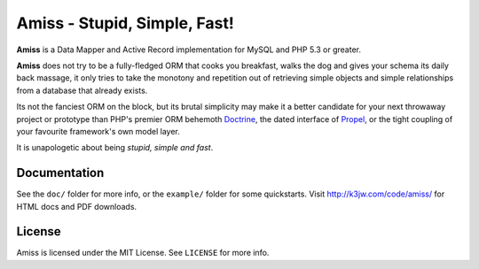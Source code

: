 Amiss - Stupid, Simple, Fast!
=============================

**Amiss** is a Data Mapper and Active Record implementation for MySQL and PHP 5.3 or greater.

**Amiss** does not try to be a fully-fledged ORM that cooks you breakfast, walks the dog and gives
your schema its daily back massage, it only tries to take the monotony and repetition out of
retrieving simple objects and simple relationships from a database that already exists.

Its not the fanciest ORM on the block, but its brutal simplicity may make it a better candidate for
your next throwaway project or prototype than PHP's premier ORM behemoth `Doctrine <http://doctrine-
project.org>`_, the dated interface of `Propel <http://www.propelorm.org/>`_, or the tight coupling
of your favourite framework's own model layer.

It is unapologetic about being `stupid, simple and fast`.


Documentation
-------------

See the ``doc/`` folder for more info, or the ``example/`` folder for some quickstarts. Visit
http://k3jw.com/code/amiss/ for HTML docs and PDF downloads.


License
-------

Amiss is licensed under the MIT License. See ``LICENSE`` for more info.


